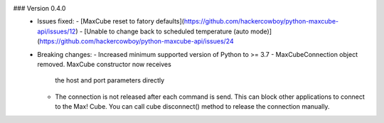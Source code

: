 ### Version 0.4.0
 * Issues fixed:
   - [MaxCube reset to fatory defaults](https://github.com/hackercowboy/python-maxcube-api/issues/12)
   - [Unable to change back to scheduled temperature (auto mode)](https://github.com/hackercowboy/python-maxcube-api/issues/24

 * Breaking changes:
   - Increased minimum supported version of Python to >= 3.7
   - MaxCubeConnection object removed. MaxCube constructor now receives
     the host and port parameters directly
   - The connection is not released after each command is send. This
     can block other applications to connect to the Max! Cube. You
     can call cube disconnect() method to release the connection
     manually.
